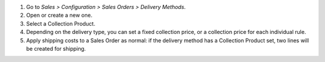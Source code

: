 #. Go to *Sales > Configuration > Sales Orders > Delivery Methods*.
#. Open or create a new one.
#. Select a Collection Product.
#. Depending on the delivery type, you can set a fixed collection price, or a collection price for each individual rule.
#. Apply shipping costs to a Sales Order as normal: if the delivery method has a Collection Product set, two lines will be created for shipping.
